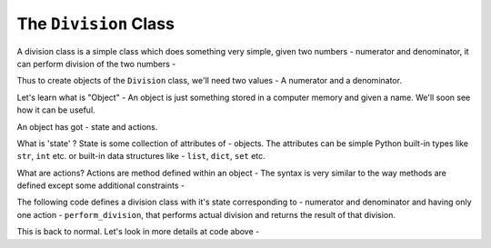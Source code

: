 The ``Division`` Class
======================

A division class is a simple class which does something very simple, given
two numbers - numerator and denominator, it can perform division of the two
numbers -

Thus to create objects of the ``Division`` class, we'll need two values -
A numerator and a denominator.

Let's learn what is "Object" - An object is just something stored in a
computer memory and given a name. We'll soon see how it can be useful.

An object has got - state and actions.

What is 'state' ? State is some
collection of attributes of - objects. The attributes can be simple Python
built-in types like ``str``, ``int`` etc. or built-in data structures like -
``list``, ``dict``, ``set`` etc.

What are actions?
Actions are method defined within an object - The syntax is very similar to
the way methods are defined except some additional constraints -

The following code defines a division class with it's state corresponding to -
numerator and denominator and having only one action - ``perform_division``,
that performs actual division and returns the result of that division.


.. code::
   :language: python
   :linenos:

    class Division:

        def __init__(self, numerator, denominator):
            self.numerator = numerator
            self.denominator = denominator

        def perform_division(self):

            return numerator / denominator

This is back to normal. Let's look in more details at code above -

